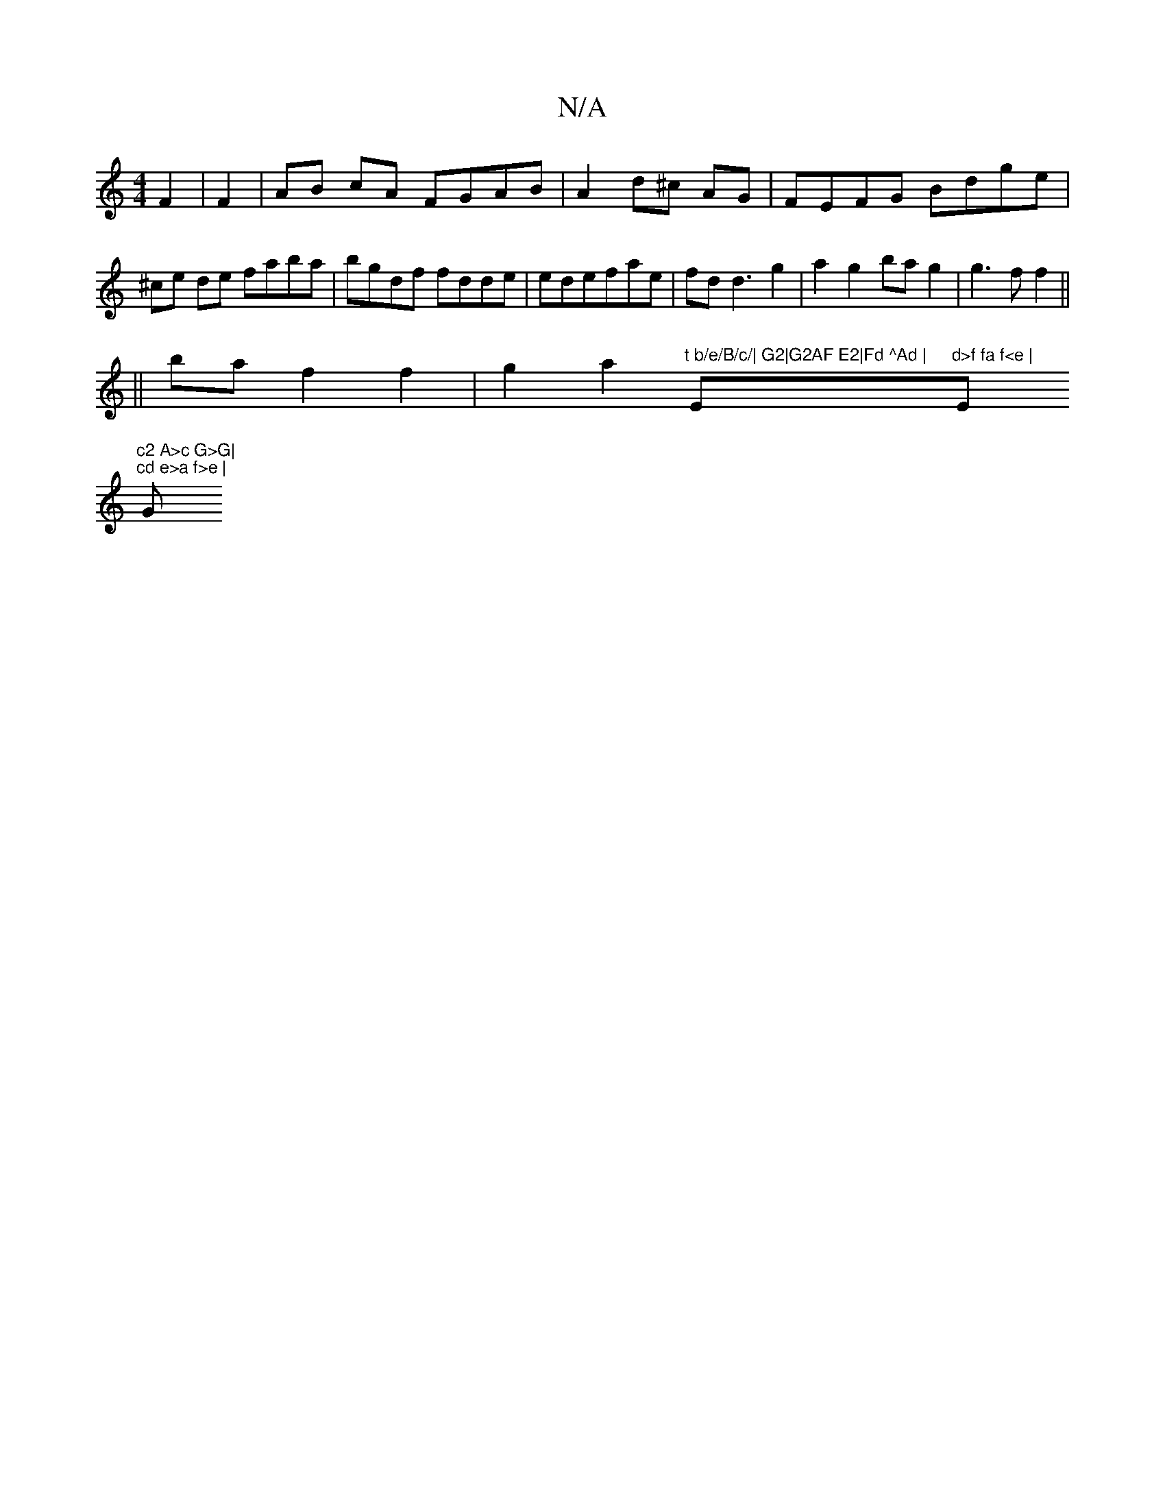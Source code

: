 X:1
T:N/A
M:4/4
R:N/A
K:Cmajor
F2|F2|AB cA FGAB|A2 d^c AG|FEFG Bdge | ^ce de faba|bgdf fdde|edefae | fdd3 g2|a2 g2 bag2|g3f f2 ||
||ba f2 f2|g2 a2 "t b/e/B/c/| G2|G2AF E2|Fd ^Ad | "Em"d>f fa f<e | "Em"c2 A>c G>G|
"^cd e>a f>e | "G"
